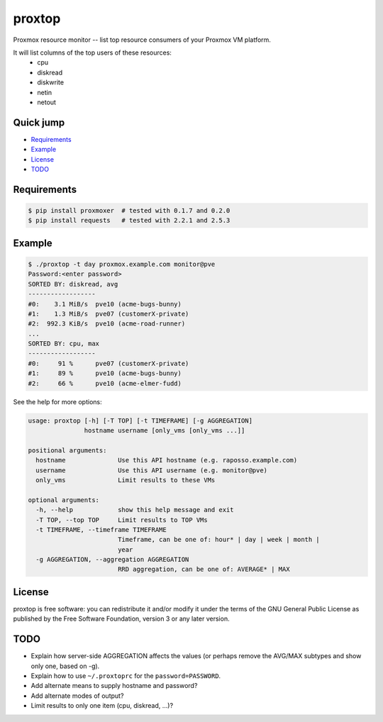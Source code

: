 proxtop
=======

Proxmox resource monitor -- list top resource consumers of your Proxmox
VM platform.

It will list columns of the top users of these resources:
 * cpu
 * diskread
 * diskwrite
 * netin
 * netout


Quick jump
----------

* `Requirements`_
* `Example`_
* `License`_
* `TODO`_



Requirements
------------

.. code::

    $ pip install proxmoxer  # tested with 0.1.7 and 0.2.0
    $ pip install requests   # tested with 2.2.1 and 2.5.3



Example
-------

.. code::

    $ ./proxtop -t day proxmox.example.com monitor@pve
    Password:<enter password>
    SORTED BY: diskread, avg
    ------------------
    #0:    3.1 MiB/s  pve10 (acme-bugs-bunny)
    #1:    1.3 MiB/s  pve07 (customerX-private)
    #2:  992.3 KiB/s  pve10 (acme-road-runner)
    ...
    SORTED BY: cpu, max
    ------------------
    #0:     91 %      pve07 (customerX-private)
    #1:     89 %      pve10 (acme-bugs-bunny)
    #2:     66 %      pve10 (acme-elmer-fudd)

See the help for more options:

.. code::

    usage: proxtop [-h] [-T TOP] [-t TIMEFRAME] [-g AGGREGATION]
                   hostname username [only_vms [only_vms ...]]

    positional arguments:
      hostname              Use this API hostname (e.g. raposso.example.com)
      username              Use this API username (e.g. monitor@pve)
      only_vms              Limit results to these VMs

    optional arguments:
      -h, --help            show this help message and exit
      -T TOP, --top TOP     Limit results to TOP VMs
      -t TIMEFRAME, --timeframe TIMEFRAME
                            Timeframe, can be one of: hour* | day | week | month |
                            year
      -g AGGREGATION, --aggregation AGGREGATION
                            RRD aggregation, can be one of: AVERAGE* | MAX



License
-------

proxtop is free software: you can redistribute it and/or modify it under
the terms of the GNU General Public License as published by the Free
Software Foundation, version 3 or any later version.



TODO
----

* Explain how server-side AGGREGATION affects the values
  (or perhaps remove the AVG/MAX subtypes and show only one, based
  on -g).
* Explain how to use ``~/.proxtoprc`` for the ``password=PASSWORD``.
* Add alternate means to supply hostname and password?
* Add alternate modes of output?
* Limit results to only one item (cpu, diskread, ...)?
